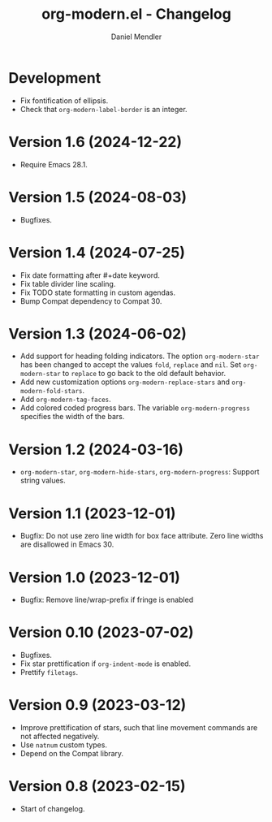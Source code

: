 #+title: org-modern.el - Changelog
#+author: Daniel Mendler
#+language: en

* Development

- Fix fontification of ellipsis.
- Check that ~org-modern-label-border~ is an integer.

* Version 1.6 (2024-12-22)

- Require Emacs 28.1.

* Version 1.5 (2024-08-03)

- Bugfixes.

* Version 1.4 (2024-07-25)

- Fix date formatting after #+date keyword.
- Fix table divider line scaling.
- Fix TODO state formatting in custom agendas.
- Bump Compat dependency to Compat 30.

* Version 1.3 (2024-06-02)

- Add support for heading folding indicators. The option ~org-modern-star~ has
  been changed to accept the values ~fold~, ~replace~ and ~nil~. Set ~org-modern-star~
  to ~replace~ to go back to the old default behavior.
- Add new customization options ~org-modern-replace-stars~ and
  ~org-modern-fold-stars~.
- Add ~org-modern-tag-faces~.
- Add colored coded progress bars. The variable ~org-modern-progress~ specifies
  the width of the bars.

* Version 1.2 (2024-03-16)

- =org-modern-star=, =org-modern-hide-stars=, =org-modern-progress=: Support string
  values.

* Version 1.1 (2023-12-01)

- Bugfix: Do not use zero line width for box face attribute. Zero line widths
  are disallowed in Emacs 30.

* Version 1.0 (2023-12-01)

- Bugfix: Remove line/wrap-prefix if fringe is enabled

* Version 0.10 (2023-07-02)

- Bugfixes.
- Fix star prettification if =org-indent-mode= is enabled.
- Prettify =filetags=.

* Version 0.9 (2023-03-12)

- Improve prettification of stars, such that line movement commands are not
  affected negatively.
- Use =natnum= custom types.
- Depend on the Compat library.

* Version 0.8 (2023-02-15)

- Start of changelog.

